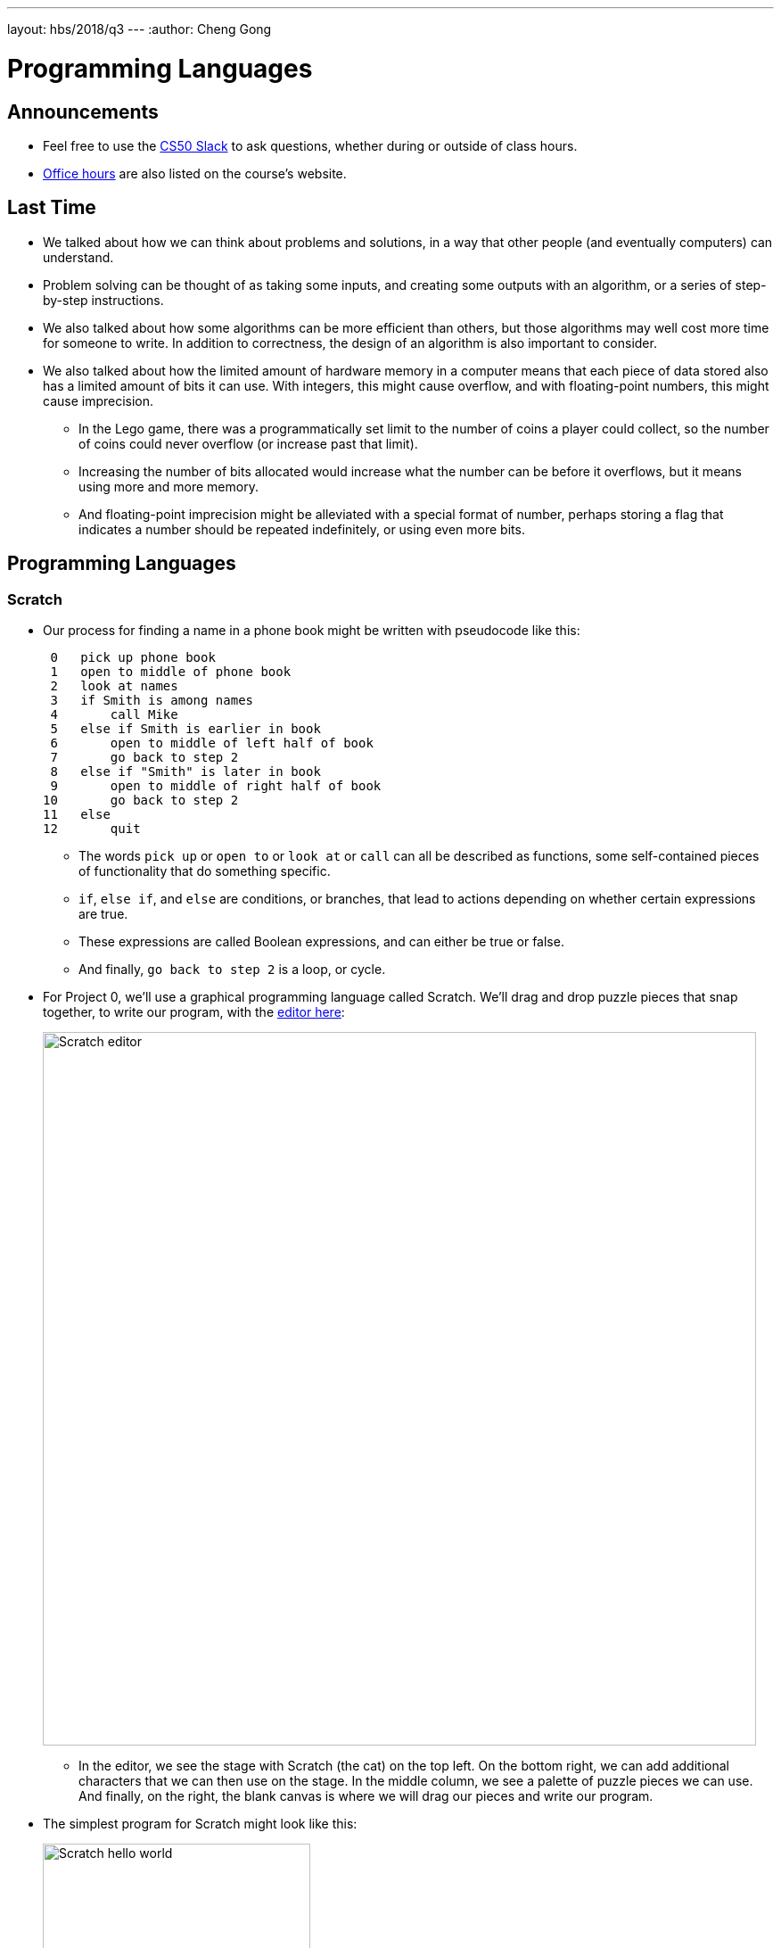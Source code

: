 ---
layout: hbs/2018/q3
---
:author: Cheng Gong

= Programming Languages

== Announcements

* Feel free to use the https://cs50.ly/hbs50[CS50 Slack] to ask questions, whether during or outside of class hours.
* https://cs50.github.io/hbs/hours[Office hours] are also listed on the course's website.

== Last Time

* We talked about how we can think about problems and solutions, in a way that other people (and eventually computers) can understand.
* Problem solving can be thought of as taking some inputs, and creating some outputs with an algorithm, or a series of step-by-step instructions.
* We also talked about how some algorithms can be more efficient than others, but those algorithms may well cost more time for someone to write. In addition to correctness, the design of an algorithm is also important to consider.
* We also talked about how the limited amount of hardware memory in a computer means that each piece of data stored also has a limited amount of bits it can use. With integers, this might cause overflow, and with floating-point numbers, this might cause imprecision.
** In the Lego game, there was a programmatically set limit to the number of coins a player could collect, so the number of coins could never overflow (or increase past that limit).
** Increasing the number of bits allocated would increase what the number can be before it overflows, but it means using more and more memory.
** And floating-point imprecision might be alleviated with a special format of number, perhaps storing a flag that indicates a number should be repeated indefinitely, or using even more bits.

== Programming Languages

=== Scratch

* Our process for finding a name in a phone book might be written with pseudocode like this:
+
[source, pseudocode]
----
 0   pick up phone book
 1   open to middle of phone book
 2   look at names
 3   if Smith is among names
 4       call Mike
 5   else if Smith is earlier in book
 6       open to middle of left half of book
 7       go back to step 2
 8   else if "Smith" is later in book
 9       open to middle of right half of book
10       go back to step 2
11   else
12       quit
----
** The words `pick up` or `open to` or `look at` or `call` can all be described as functions, some self-contained pieces of functionality that do something specific.
** `if`, `else if`, and `else` are conditions, or branches, that lead to actions depending on whether certain expressions are true.
** These expressions are called Boolean expressions, and can either be true or false.
** And finally, `go back to step 2` is a loop, or cycle.
* For Project 0, we'll use a graphical programming language called Scratch. We'll drag and drop puzzle pieces that snap together, to write our program, with the https://scratch.mit.edu[editor here]:
+
image::editor.png[alt="Scratch editor", width=800]
** In the editor, we see the stage with Scratch (the cat) on the top left. On the bottom right, we can add additional characters that we can then use on the stage. In the middle column, we see a palette of puzzle pieces we can use. And finally, on the right, the blank canvas is where we will drag our pieces and write our program.
* The simplest program for Scratch might look like this:
+
image::hello_world.png[alt="Scratch hello world", width=300]
** We can read this quite literally, as in "when green flag clicked, say hello, world". The blocks are run from top to bottom.
* `say` is an example of a *function*:
+
image::say.png[alt="Scratch say", width=300]
** Notice that we can provide an input to the function, by typing in the message we want to be said.
* This would be a *loop*, in particular a forever loop:
+
image::forever.png[alt="Scratch forever", width=300]
* And we can have loops with a certain number of steps too:
+
image::repeat.png[alt="Scratch repeat", width=300]
* We can create and set variables:
+
image::set.png[alt="Scratch set", width=300]
* And have boolean expressions:
+
image::boolean.png[alt="Scratch boolean", width=300]
+
image::boolean-x.png[alt="Scratch boolean x < y", width=300]
* We can even have fancier logic:
+
image::conditions.png[alt="Scratch conditions", width=300]
* We try some of this in the editor, and use the `forever` block to have Scratch play a sound "meow" over and over. But it starts repeating the sound before it finishes playing, so we actually needed to use the `play sound [meow] until done` block. Then, we added a `wait (1) seconds` block, so that it doesn't play the sound immediately.
* With large pieces of software and thousands or even million lines of code, there are many possibilities for bugs like we've just encountered.
* We experiment a bit more, using the `move (10) steps` block and the `if on edge, bounce` block in loops. One strategy for good programming is to think of different possible cases, like positions on the screen that Scratch could be, and how our program might handle each of them.
* Decomposition is the process of taking a larger problem, and breaking it into components, like taking baby steps to a solution.
* We look at a few more projects on our https://scratch.mit.edu/studios/3003963/[studio page], where we can also see the blocks used to create each of them.
* Scratch has all of these programming features, plus:
** events, which trigger one or more other actions when something happens (like Scratch meowing when the mouse cursor touches it)
*** Browsers, for example, are constantly listening for events from the user, or the page, and updating the screen as inputs change.
** In Scratch, the `broadcast [event]` block and the `when I receive [event]` block connects two characters with an event.
** threads, where multiple things can happen at the same time, like when multiple characters on the screen are moving at the same time
* In Oscartime, we have lots of sprites, but each of them only need to check for conditions that apply to them, and change their own position or costume depending on what they are touching. The animation of the trash can, too, is just multiple costumes changing quickly, one after another.
* Modern computers have multiple cores, like mini-CPUs, each of which can do processing in parallel, and programs that are written to use multiple threads or processes can take advantage of that.
* The operating system, like macOS or Windows, also makes sure that each program doesn't use up all the processing resources on your computer.
* Random numbers are generated with mathematical sequences, or perhaps microphone noise or variations in user input (like a mouse cursor being moved around).

=== Python

* Python is a high-level, textual language, for which there are equivalent statements to Scratch blocks. For the `say [hello, world]` block, for example, the equivalent is:
+
[source, python]
----
print("hello, world")
----
** `print` is the name of the function, the quotes `"` indicate a string, or a type of variable that is a sequence of characters, and the parentheses indicate that we are passing in something to the function.
* In Python, a forever loop would be:
+
[source, python]
----
while True:
    print("hello, world")
----
** Since `True` is always true, the `while` condition will always occur, so the `print` will run over and over again.
* We can translate a `repeat` block as follows:
+
[source, python]
----
for i in range(50):
    print("hello, world")
----
* `for` is a type of loop, `i` is just a counter we won't use otherwise, and `range` creates a range of numbers up to `50`, 0 through 49, so we `print` exactly 50 times.
* And we can set variables:
+
[source, python]
----
i = 0
----
* One `=` sign is the assignment operator, which stores the value on the right into the variable on the left.
* To compare two values, we would use two equal signs. And we can make other comparisons too:
+
[source, python]
----
i < 50
----
+
[source, python]
----
x < y
----
* And we can have multiple conditions:
+
[source, python]
----
if x < y:
    print("x is less than y")
elif x > y:
    print("x is greater than y")
else:
    print("x is equal to y")
----
** `elif` is the keyword in Python that means "else if".
* Other languages include C, which might run faster but are more difficult to use. It turns out, that the code written by programmers is called source code, and not understood by computers directly as they are. Instead, software called compilers turn source code into machine code, binary 0s and 1s that CPUs can run directly.
** For C, you might use a text editor to write your source code, and a compiler called `clang` to compile your program before you can run it.
* We can write a program in C with something like this:
+
[source, c]
----
#include <stdio.h>
int main(void)
{
    printf("hello, world\n");
}
----
** `printf` is the equivalent of printing something to the screen.
* We experiment with integers and loops, and see overflow happen for ourselves.
* In Python, a program called an interpreter reads our source code and turns it into machine code line by line, running it as it reads it, without compiling it first. However, the cost is that our programs will run more slowly overall.
* Other popular and useful languages include C++, Java, Ruby, Lisp, and JavaScript.
* In Project 0, you'll make a program of your own with Scratch!
